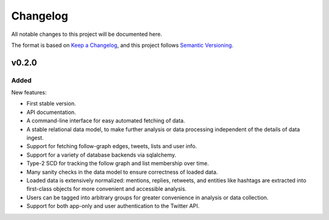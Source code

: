Changelog
=========

All notable changes to this project will be documented here.

The format is based on `Keep a Changelog
<https://keepachangelog.com/en/1.0.0/>`__, and this project follows `Semantic
Versioning <https://semver.org/spec/v2.0.0.html>`__.

v0.2.0
--------

Added
~~~~~~~

New features:

*  First stable version.
*  API documentation.
*  A command-line interface for easy automated fetching of data.
*  A stable relational data model, to make further analysis or data processing
   independent of the details of data ingest.
*  Support for fetching follow-graph edges, tweets, lists and user info.
*  Support for a variety of database backends via sqlalchemy.
*  Type-2 SCD for tracking the follow graph and list membership over time.
*  Many sanity checks in the data model to ensure correctness of loaded data.
*  Loaded data is extensively normalized: mentions, replies, retweets,
   and entities like hashtags are extracted into first-class objects for
   more convenient and accessible analysis.
*  Users can be tagged into arbitrary groups for greater convenience in
   analysis or data collection.
*  Support for both app-only and user authentication to the Twitter API.
